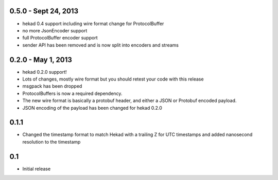 0.5.0 - Sept 24, 2013
=====================

- hekad 0.4 support including wire format change for ProtocolBuffer
- no more JsonEncoder support
- full ProtocolBuffer encoder support
- sender API has been removed and is now split into encoders and
  streams

0.2.0 - May 1, 2013
===================

- hekad 0.2.0 support!
- Lots of changes, mostly wire format but you should retest your code
  with this release
- msgpack has been dropped
- ProtocolBuffers is now a required dependency.
- The new wire format is basically a protobuf header, and either a
  JSON or Protobuf encoded payload.  
- JSON encoding of the payload has been changed for hekad 0.2.0


0.1.1
================

- Changed the timestamp format to match Hekad with a trailing Z for
  UTC timestamps and added nanosecond resolution to the timestamp

0.1
================

- Initial release
